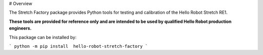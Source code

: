 # Overview

The Stretch Factory package provides Python tools for testing and calibration of the Hello Robot Stretch RE1. 

**These tools are provided for reference only and are intended to be used by qualified Hello Robot production engineers.** 

This package can be installed by:

```
python -m pip install  hello-robot-stretch-factory
```




